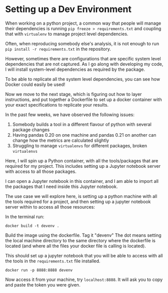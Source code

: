 * Setting up a Dev Environment

When working on a python project, a common way that people will manage their dependencies is running =pip freeze > requirements.txt= and coupling that with =virtualenv= to manage project level dependencies.

Often, when reproducing somebody else's analysis, it is not enough to run =pip install -r requirements.txt= in the repository.  

However, sometimes there are configurations that are specific system level dependencies that are not captured. As I go along with developing my code, I will install system-level dependencies as required by the package.  

To be able to replicate all the system level dependencies, you can see how Docker could easily be used! 

Now we move to the next stage, which is figuring out how to layer instructions, and put together a Dockerfile to set up a docker container with your exact specifications to replicate your results. 

In the past few weeks, we have observed the following issues: 
1. Somebody builds a tool in a different flavour of python with several package changes 
2. Having pandas 0.20 on one machine and pandas 0.21 on another can change how the metrics are calculated slightly
3. Struggling to manage =virtualenvs= for different packages, broken =virtualenvs=

Here, I will spin up a Python container, with all the tools/packages that are required for my project.
This includes setting up a Jupyter notebook server with access to all those packages.

I can open a Jupyter notebook in this container, and I am able to import all the packages that I need inside this Jupyter notebook.


The use case we will explore here, is setting up a python machine with all the tools required for a project, and then setting up a jupyter notebook server within to access all those resources: 

In the terminal run:
#+BEGIN_EXAMPLE
docker build -t devenv .
#+END_EXAMPLE

Build the image using the dockerfile. Tag it "devenv"
The dot means setting the local machine directory to the same directory where the dockerfile is located (and where all the files your docker
file is calling is located).

This should set up a jupyter notebook that you will be able to access with all the tools in the =requirements.txt= file installed. 

#+BEGIN_EXAMPLE
docker run -p 8888:8888 devenv
#+END_EXAMPLE

Now access it from your machine, try =localhost:8888=. It will ask you to copy and paste the token you were given.



